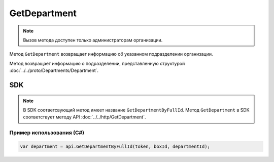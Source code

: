 GetDepartment
=============

.. note::
	Вызов метода доступен только администраторам организации.

Метод ``GetDepartment`` возвращает информацию об указанном подразделении организации.

.. http:get:: /admin/GetDepartment

	:queryparam boxId: идентификатор ящика организации.
	:queryparam departmentId: идентификатор подразделения организации.

	:requestheader Authorization: данные, необходимые для :doc:`авторизации <../../Authorization>`.

	:statuscode 200: операция успешно завершена.
	:statuscode 400: данные в запросе имеют неверный формат или отсутствуют обязательные параметры.
	:statuscode 401: в запросе отсутствует HTTP-заголовок ``Authorization`` или в этом заголовке содержатся некорректные авторизационные данные.
	:statuscode 402: у организации с указанным идентификатором ``boxId`` закончилась подписка на API.
	:statuscode 403: доступ к ящику с предоставленным авторизационным токеном запрещен или запрос сделан не от имени администратора.
	:statuscode 404: в указанном ящике нет подразделения с указанным идентификатором.
	:statuscode 405: используется неподходящий HTTP-метод.
	:statuscode 500: при обработке запроса возникла непредвиденная ошибка.

Метод возвращает информацию о подразделении, представленную структурой :doc:`../../proto/Departments/Department`.

SDK
"""

.. note::
	В SDK соответсвующий метод имеет название ``GetDepartmentByFullId``. Метод ``GetDepartment`` в SDK соответствует методу API :doc:`../../http/GetDepartment`.

Пример использования (C#)
^^^^^^^^^^^^^^^^^^^^^^^^^

.. code-block:: csharp

    var department = api.GetDepartmentByFullId(token, boxId, departmentId);